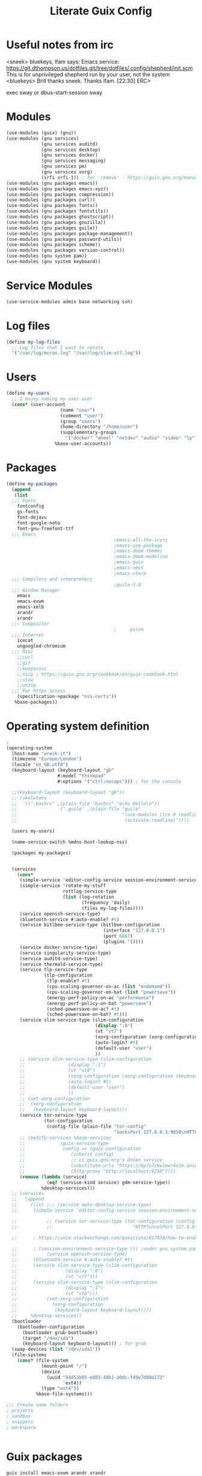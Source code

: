 #+TITLE: Literate Guix Config

#+PROPERTY: header-args            :noweb no-export :comments both :results silent :mkdirp no 
#+PROPERTY: header-args:emacs-lisp :tangle /etc/config.scm

* Useful notes from irc
<sneek> bluekeys, lfam says: Emacs service:
	<https://git.dthompson.us/dotfiles.git/tree/dotfiles/.config/shepherd/init.scm>
	This is for unprivileged shepherd run by your user, not the system
<bluekeys> Brill thanks sneek. Thanks lfam.  [22:30]
ERC> 

exec sway
or
dbus-start-session sway

* Modules
#+begin_src scheme
  (use-modules (guix) (gnu))
  (use-modules (gnu services)
               (gnu services auditd)
               (gnu services desktop)
               (gnu services docker)
               (gnu services messaging)
               (gnu services pm)
               (gnu services xorg)
               (srfi srfi-1)) ; for 'remove' - https://guix.gnu.org/manual/en/html_node/X-Window.html
  (use-modules (gnu packages emacs))
  (use-modules (gnu packages emacs-xyz))
  (use-modules (gnu packages compression))
  (use-modules (gnu packages curl))
  (use-modules (gnu packages fonts))
  (use-modules (gnu packages fontutils))
  (use-modules (gnu packages ghostscript))
  (use-modules (gnu packages gnuzilla))
  (use-modules (gnu packages guile))
  (use-modules (gnu packages package-management))
  (use-modules (gnu packages password-utils))
  (use-modules (gnu packages scheme))
  (use-modules (gnu packages version-control))
  (use-modules (gnu system pam))
  (use-modules (gnu system keyboard))
#+end_src

* Service Modules
#+begin_src scheme
  (use-service-modules admin base networking ssh)
#+end_src

* Log files
#+begin_src scheme
  (define my-log-files
    ;; Log files that I want to rotate
    '("/var/log/mcron.log" "/var/log/slim-vt7.log"))
#+end_src

* Users
#+begin_src scheme
  (define my-users
    ;; I enjoy naming my user user
    (cons* (user-account
                      (name "user")
                      (comment "user")
                      (group "users")
                      (home-directory "/home/user")
                      (supplementary-groups
                        '("docker" "wheel" "netdev" "audio" "video" "lp")))
                    %base-user-accounts))
#+end_src

* Packages
#+begin_src scheme
  (define my-packages
    (append
     (list
    ;;; Fonts
      fontconfig
      gs-fonts
      font-dejavu
      font-google-noto
      font-gnu-freefont-ttf
    ;;; Emacs
                                          ;emacs-all-the-icons
                                          ;emacs-use-package
                                          ;emacs-doom-themes
                                          ;emacs-doom-modeline
                                          ;emacs-guix
                                          ;emacs-next
                                          ;emacs-vterm
    ;;; Compilers and interpreters
                                          ;guile-3.0
    ;;; Window Manager
      emacs
      emacs-exwm
      emacs-xelb
      arandr
      xrandr
    ;;; Compositor
                                          ;     picom
    ;;; Internet
      icecat
      ungoogled-chromium
    ;;; Misc
      ;;curl
      ;;git
      ;;keepassxc
      ;;sicp ; https://guix.gnu.org/cookbook/en/guix-cookbook.html
      ;;stow
      ;;unzip
    ;;; For https access
      (specification->package "nss-certs")) 
     %base-packages))
#+end_src

* Operating system definition
#+begin_src scheme
  ; 
  (operating-system
    (host-name "wreck-it")
    (timezone "Europe/London")
    (locale "en_GB.utf8")
    (keyboard-layout (keyboard-layout "gb"
                     #:model "thinkpad"
                     #:options '("ctrl:nocaps"))) ; for the console

    ;;(keyboard-layout (keyboard-layout "gb"))
    ;; (skeletons
    ;;  `((".bashrc" ,(plain-file "bashrc" "echo Hello\n"))
    ;;                (".guile" ,(plain-file "guile"
    ;;                                       "(use-modules (ice-9 readline))
    ;;                                        (activate-readline)"))))

    (users my-users)

    (name-service-switch %mdns-host-lookup-nss)

    (packages my-packages)


    (services
      (cons*
       (simple-service 'editor-config-service session-environment-service-type '(("EDITOR" . "emacsclient"))) ; https://wikemacs.org/wiki/Emacs_server
       (simple-service 'rotate-my-stuff
                       rottlog-service-type
                       (list (log-rotation
                              (frequency 'daily)
                              (files my-log-files))))
       (service openssh-service-type)
       (bluetooth-service #:auto-enable? #t)
       (service bitlbee-service-type (bitlbee-configuration
                                      (interface "127.0.0.1")
                                      (port 6667)
                                      (plugins '())))
       (service docker-service-type)
       (service singularity-service-type)
       (service auditd-service-type)
       (service thermald-service-type)
       (service tlp-service-type
                (tlp-configuration
                 (tlp-enable? #t)
                 (cpu-scaling-governor-on-ac (list "ondemand"))
                 (cpu-scaling-governor-on-bat (list "powersave"))
                 (energy-perf-policy-on-ac "performance")
                 (energy-perf-policy-on-bat "powersave")
                 (sched-powersave-on-ac? #t)
                 (sched-powersave-on-bat? #t)))
       (service slim-service-type (slim-configuration
                                   (display ":0")
                                   (vt "vt7")
                                   (xorg-configuration (xorg-configuration (keyboard-layout keyboard-layout))) ; https://issues.guix.info/37422
                                   (auto-login? #t)
                                   (default-user "user")
                                   ))
       ;; (service slim-service-type (slim-configuration
       ;; 				 (display ":1")
       ;; 				 (vt "vt8")
       ;; 				 (xorg-configuration (xorg-configuration (keyboard-layout keyboard-layout))) ; https://issues.guix.info/37422
       ;; 				 (auto-login? #t)
       ;; 				 (default-user "user")
       ;; 				 ))
       ;; (set-xorg-configuration
       ;;  (xorg-configuration
       ;;   (keyboard-layout keyboard-layout)))
       (service tor-service-type
                (tor-configuration
                 (config-file (plain-file "tor-config"
                                          "SocksPort 127.0.0.1:9050\nHTTPTunnelPort 127.0.0.1:9250"))))
       ;; (modify-services %base-services
       ;; 		      (guix-service-type
       ;; 		       config => (guix-configuration
       ;; 				  (inherit config)
       ;; 				  ;; ci.guix.gnu.org's Onion service
       ;; 				  (substitute-urls "https://bp7o7ckwlewr4slm.onion")
       ;; 				  (http-proxy "http://localhost:9250"))))
       (remove (lambda (service)
                 (eq? (service-kind service) gdm-service-type))
               %desktop-services)))
    ;; (services
    ;;   (append
    ;;     (list ;;; (service mate-desktop-service-type)
    ;; 	    (simple-service 'editor-config-service session-environment-service-type '(("EDITOR" . "emacsclient"))) ; https://wikemacs.org/wiki/Emacs_server

    ;;           ;; (service tor-service-type (tor-configuration (config-file (plain-file "tor-config"
    ;;           ;;                              "HTTPTunnelPort 127.0.0.1:9050"))))

    ;; 	    ; https://unix.stackexchange.com/questions/617858/how-to-enable-bluetooth-in-guix

    ;; 	    ; (session-environment-service-type ()) ;under gnu system pam, currently undocumented
    ;;           (service openssh-service-type)
    ;; 	    (bluetooth-service #:auto-enable? #t)
    ;; 	    (service slim-service-type (slim-configuration
    ;; 					(display ":0")
    ;; 					(vt "vt7")))
    ;; 	    (service slim-service-type (slim-configuration
    ;; 					(display ":1")
    ;; 					(vt "vt8")))
    ;;           (set-xorg-configuration
    ;;             (xorg-configuration
    ;;              (keyboard-layout keyboard-layout))))
    ;;     %desktop-services))
    (bootloader
      (bootloader-configuration
        (bootloader grub-bootloader)
        (target "/dev/sda")
        (keyboard-layout keyboard-layout))) ; for grub
    (swap-devices (list "/dev/sda1"))
    (file-systems
      (cons* (file-system
               (mount-point "/")
               (device
                 (uuid "84d53b85-ed03-48b1-a0dc-f49e7d88d173"
                       'ext4))
               (type "ext4"))
             %base-file-systems)))

  ;;; Create some folders
  ; projects
  ; sandbox
  ; snippets
  ; workspace


#+end_src

* Guix packages
#+begin_src shell
guix install emacs-exwm arandr xrandr
#+end_src

* Channel
